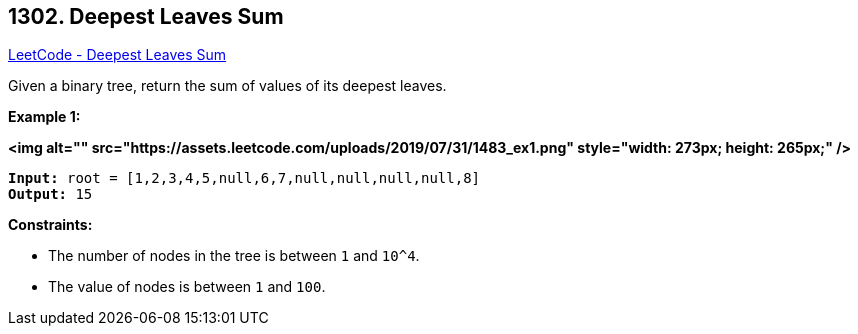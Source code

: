 == 1302. Deepest Leaves Sum

https://leetcode.com/problems/deepest-leaves-sum/[LeetCode - Deepest Leaves Sum]

Given a binary tree, return the sum of values of its deepest leaves.
 
*Example 1:*

*<img alt="" src="https://assets.leetcode.com/uploads/2019/07/31/1483_ex1.png" style="width: 273px; height: 265px;" />*

[subs="verbatim,quotes"]
----
*Input:* root = [1,2,3,4,5,null,6,7,null,null,null,null,8]
*Output:* 15
----

 
*Constraints:*


* The number of nodes in the tree is between `1` and `10^4`.
* The value of nodes is between `1` and `100`.

